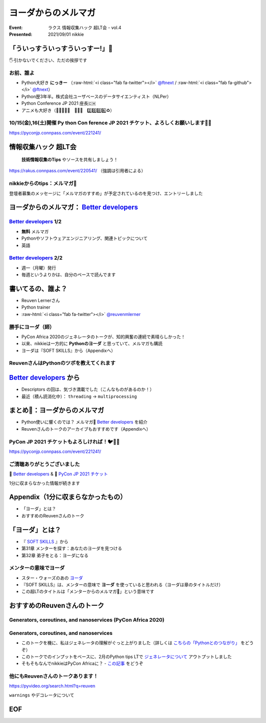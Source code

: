 .. role:: raw-html(raw)
    :format: html

========================================================================================================================
ヨーダからのメルマガ
========================================================================================================================

:Event: ラクス 情報収集ハック 超LT会 - vol.4
:Presented: 2021/09/01 nikkie

「ういっすういっすういっすー!」🐙
========================================================================================================================

🖐引かないでください、ただの挨拶です

お前、誰よ
------------------------------------------------

* Python大好き **にっきー** （:raw-html:`<i class="fab fa-twitter"></i>` `@ftnext <https://twitter.com/ftnext>`_ / :raw-html:`<i class="fab fa-github"></i>` `@ftnext <https://github.com/ftnext>`_）
* Python歴3年半。株式会社ユーザベースのデータサイエンティスト（NLPer）
* Python Conference JP 2021 座長🇨🇭
* アニメも大好き（🌟💫🐙💫🌟　🌲🌳🐲　2️⃣0️⃣0️⃣6️⃣♻️）

10/15(金),16(土)開催 **Py** thon **Con** ference JP 2021 チケット、よろしくお願いします🎫🙏
------------------------------------------------------------------------------------------------

https://pyconjp.connpass.com/event/221241/

情報収集ハック 超LT会
========================================================================================================================

    **技術情報収集のTips** やソースを共有しましょう！

https://rakus.connpass.com/event/220541/ （強調は引用者による）

nikkieからのtips：メルマガ📧
------------------------------------------------

登壇者募集のメッセージに「メルマガのすすめ」が予定されているのを見つけ、エントリーしました

ヨーダからのメルマガ： `Better developers <https://sparklp.co/66b46acc>`_
========================================================================================================================

`Better developers <https://sparklp.co/66b46acc>`_ 1/2
------------------------------------------------------------------------------------------------

* **無料** メルマガ
* Pythonやソフトウェアエンジニアリング、関連トピックについて
* 英語

`Better developers <https://sparklp.co/66b46acc>`_ 2/2
------------------------------------------------------------------------------------------------

* 週一（月曜）発行
* 毎週というよりかは、自分のペースで読んでます

書いてるの、誰よ？
========================================================================================================================

* Reuven Lernerさん
* Python trainer
* :raw-html:`<i class="fab fa-twitter"></i>` `@reuvenmlerner <https://twitter.com/reuvenmlerner>`_

勝手にヨーダ（師）
------------------------------------------------------------------------------------------------

* PyCon Africa 2020のジェネレータのトークが、知的興奮の連続で素晴らしかった！
* 以来、nikkieは一方的に **Pythonのヨーダ** と思っていて、メルマガも購読
* ヨーダは『SOFT SKILLS』から（Appendixへ）

ReuvenさんはPythonのツボを教えてくれます
------------------------------------------------------------------------------------------------

.. raw:: html

    <iframe width="560" height="315" src="https://www.youtube.com/embed/Ly3ZUDqAsL8?start=126" title="YouTube video player" frameborder="0" allow="accelerometer; autoplay; clipboard-write; encrypted-media; gyroscope; picture-in-picture" allowfullscreen></iframe>

`Better developers <https://sparklp.co/66b46acc>`_ から
========================================================================================================================

* Descriptors の回は、気づき満載でした（こんなものがあるのか！）
* 最近（積ん読消化中）： ``threading`` -> ``multiprocessing``

まとめ🌯：ヨーダからのメルマガ
========================================================================================================================

* Python使いに響くのでは？ メルマガ📧 `Better developers <https://sparklp.co/66b46acc>`_ を紹介
* Reuvenさんのトークのアーカイブもおすすめです（Appendixへ）

PyCon JP 2021 チケットもよろしければ！🐦🍕🙏
------------------------------------------------

https://pyconjp.connpass.com/event/221241/

ご清聴ありがとうございました
------------------------------------------------

📧 `Better developers <https://sparklp.co/66b46acc>`_ & 🎫 `PyCon JP 2021 チケット <https://pyconjp.connpass.com/event/221241/>`_

1分に収まらなかった情報が続きます

Appendix（1分に収まらなかったもの）
============================================================

* 「ヨーダ」とは？
* おすすめのReuvenさんのトーク

「ヨーダ」とは？
============================================================

* 『 `SOFT SKILLS <https://shop.nikkeibp.co.jp/front/commodity/0000/P51550/>`_ 』から
* 第31章 メンターを探す：あなたのヨーダを見つける
* 第32章 弟子をとる：ヨーダになる

メンターの意味でヨーダ
------------------------------------------------

* スター・ウォーズのあの `ヨーダ <https://starwars.disney.co.jp/character/yoda.html>`_
* 『SOFT SKILLS』は、メンターの意味で **ヨーダ** を使っていると思われる（ヨーダは章のタイトルだけ）
* この超LTのタイトルは「メンターからのメルマガ📧」という意味です

おすすめのReuvenさんのトーク
============================================================

Generators, coroutines, and nanoservices (PyCon Africa 2020)
------------------------------------------------------------------------------------------------

.. raw:: html

    <iframe width="560" height="315" src="https://www.youtube.com/embed/tkoaeVS2zRQ" title="YouTube video player" frameborder="0" allow="accelerometer; autoplay; clipboard-write; encrypted-media; gyroscope; picture-in-picture" allowfullscreen></iframe>

Generators, coroutines, and nanoservices
------------------------------------------------

* このトークを機に、私はジェネレータの理解がぐっと上がりました（詳しくは `こちらの「Pythonとのつながり」 <https://nikkie-ftnext.hatenablog.com/entry/stay-home-connect-global-pyconhiro2020>`_ をどうぞ）
* このトークでのインプットをベースに、2月のPython tips LTで `ジェネレータについて <https://ftnext.github.io/2021_slides/rakus_Feb_pythontips/about_yield.html>`_ アウトプットしました
* そもそもなんでnikkieはPyCon Africaに？ - `この記事 <https://nikkie-ftnext.hatenablog.com/entry/on-stage-2020-summer>`_ をどうぞ

他にもReuvenさんのトークあります！
------------------------------------------------

https://pyvideo.org/search.html?q=reuven

``warnings`` やデコレータについて

EOF
============================================================
